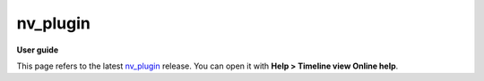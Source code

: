 =========
nv_plugin
=========

**User guide**

This page refers to the latest `nv_plugin
<https://github.com/peter88213/nv_plugin/>`__ release.
You can open it with **Help > Timeline view Online help**.


